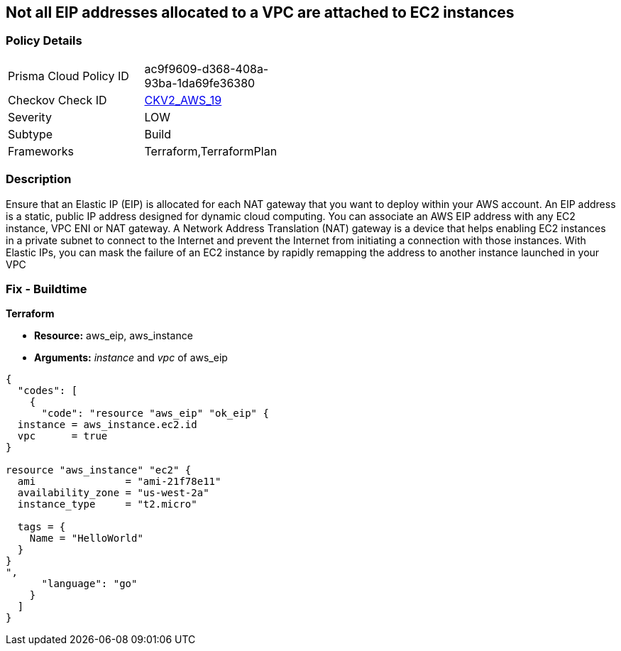 == Not all EIP addresses allocated to a VPC are attached to EC2 instances


=== Policy Details 

[width=45%]
[cols="1,1"]
|=== 
|Prisma Cloud Policy ID 
| ac9f9609-d368-408a-93ba-1da69fe36380

|Checkov Check ID 
| https://github.com/bridgecrewio/checkov/blob/main/checkov/terraform/checks/graph_checks/aws/EIPAllocatedToVPCAttachedEC2.yaml[CKV2_AWS_19]

|Severity
|LOW

|Subtype
|Build

|Frameworks
|Terraform,TerraformPlan

|=== 



=== Description 


Ensure that an Elastic IP (EIP) is allocated for each NAT gateway that you want to deploy within your AWS account.
An EIP address is a static, public IP address designed for dynamic cloud computing.
You can associate an AWS EIP address with any EC2 instance, VPC ENI or NAT gateway.
A Network Address Translation (NAT) gateway is a device that helps enabling EC2 instances in a private subnet to connect to the Internet and prevent the Internet from initiating a connection with those instances.
With Elastic IPs, you can mask the failure of an EC2 instance by rapidly remapping the address to another instance launched in your VPC

=== Fix - Buildtime


*Terraform* 


* *Resource:* aws_eip, aws_instance
* *Arguments:* _instance_ and _vpc_ of aws_eip


[source,go]
----
{
  "codes": [
    {
      "code": "resource "aws_eip" "ok_eip" {
  instance = aws_instance.ec2.id
  vpc      = true
}

resource "aws_instance" "ec2" {
  ami               = "ami-21f78e11"
  availability_zone = "us-west-2a"
  instance_type     = "t2.micro"

  tags = {
    Name = "HelloWorld"
  }
}
",
      "language": "go"
    }
  ]
}
----
